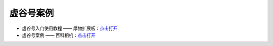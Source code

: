 虚谷号案例
===============


- 虚谷号入门使用教程 —— 厚物扩展板：`点击打开 <https://mc.dfrobot.com.cn/thread-306300-1-1.html>`_  

- 虚谷号案例 —— 百科相机：`点击打开 <https://mc.dfrobot.com.cn/thread-306441-1-1.html>`_  